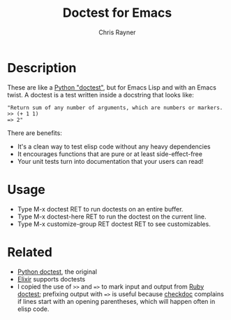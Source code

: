 #+TITLE: Doctest for Emacs
#+OPTIONS: toc:3 author:t creator:nil num:nil
#+AUTHOR: Chris Rayner
#+EMAIL: dchrisrayner@gmail.com

* Description
  These are like a [[https://docs.python.org/3/library/doctest.html][Python "doctest"]], but for Emacs Lisp and with an Emacs
  twist. A doctest is a test written inside a docstring that looks like:

  #+begin_src elisp
  "Return sum of any number of arguments, which are numbers or markers.
  >> (+ 1 1)
  => 2"
  #+end_src

  There are benefits:
  - It's a clean way to test elisp code without any heavy dependencies
  - It encourages functions that are pure or at least side-effect-free
  - Your unit tests turn into documentation that your users can read!

* Usage
  - Type M-x doctest RET to run doctests on an entire buffer.
  - Type M-x doctest-here RET to run the doctest on the current line.
  - Type M-x customize-group RET doctest RET to see customizables.
* Related
  - [[https://docs.python.org/3/library/doctest.html][Python doctest]], the original
  - [[https://elixir-lang.org/getting-started/mix-otp/docs-tests-and-with.html][Elixir]] supports doctests
  - I copied the use of ~>>~ and ~=>~ to mark input and output from [[https://github.com/tslocke/rubydoctest][Ruby doctest]];
    prefixing output with ~=>~ is useful because [[https://www.emacswiki.org/emacs/CheckDoc][checkdoc]] complains if lines
    start with an opening parentheses, which will happen often in elisp code.
